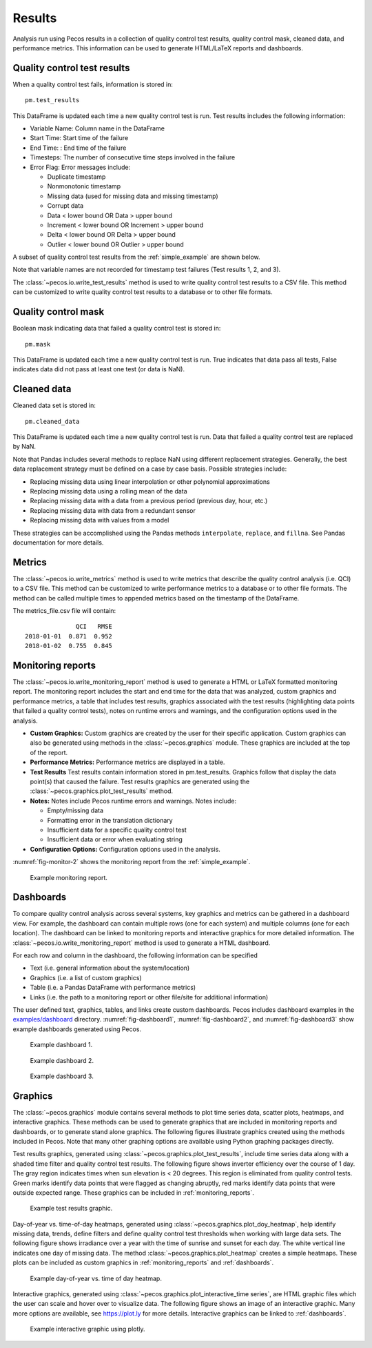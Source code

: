 .. _results:

Results
==========

Analysis run using Pecos results in a collection of 
quality control test results,
quality control mask, cleaned data, and performance 
metrics.  This information can be used to generate HTML/LaTeX reports and dashboards.

Quality control test results
------------------------------

When a quality control test fails, information is stored in::

	pm.test_results

This DataFrame is updated each time a new quality control test is run.
Test results includes the following information:

* Variable Name: Column name in the DataFrame

* Start Time: Start time of the failure

* End Time: : End time of the failure

* Timesteps: The number of consecutive time steps involved in the failure

* Error Flag: Error messages include:

  * Duplicate timestamp
 
  * Nonmonotonic timestamp
 
  * Missing data (used for missing data and missing timestamp)
 
  * Corrupt data
 
  * Data < lower bound OR Data > upper bound
 
  * Increment < lower bound OR Increment > upper bound
 
  * Delta < lower bound OR Delta > upper bound
  
  * Outlier < lower bound OR Outlier > upper bound

A subset of quality control test results from the :ref:`simple_example` are shown below.

.. doctest::
    :hide:

    >>> import pandas as pd
    >>> pd.set_option('display.expand_frame_repr', False)
    >>> from os.path import abspath, dirname, join
    >>> import pecos
    >>> docdir = dirname(abspath(__file__))
    >>> datadir = join(docdir,'..','pecos', 'tests', 'data')
	>>> pm = pecos.monitoring.PerformanceMonitoring()
    >>> test_results = pd.read_csv(join(datadir,'Simple_test_results.csv'), index_col=0) # This file is tested against output from the Simple example
    >>> pm.test_results = test_results.loc[0:7,:]	

.. doctest::

    >>> print(pm.test_results)
      Variable Name      Start Time        End Time  Timesteps                   Error Flag
    1           NaN   1/1/2015 5:00   1/1/2015 5:00          1            Missing timestamp
    2           NaN  1/1/2015 17:00  1/1/2015 17:00          1          Duplicate timestamp
    3           NaN  1/1/2015 19:30  1/1/2015 19:30          1       Nonmonotonic timestamp
    4             A  1/1/2015 12:00  1/1/2015 14:30         11  Delta < lower bound, 0.0001
    5             B   1/1/2015 6:30   1/1/2015 6:30          1        Data < lower bound, 0
    6             B  1/1/2015 15:30  1/1/2015 15:30          1        Data > upper bound, 1
    7             C   1/1/2015 7:30   1/1/2015 9:30          9                 Corrupt data

Note that variable names are not recorded for timestamp test failures (Test results 1, 2, and 3).
	
The :class:`~pecos.io.write_test_results` method is used to write quality control test results to a CSV file.
This method can be customized to write quality control test results to a database or to other file formats.

Quality control mask
------------------------

Boolean mask indicating data that failed a quality control test is stored in::

	pm.mask
    
This DataFrame is updated each time a new quality control test is run. True indicates that data pass all tests, False indicates data did not pass at least one test (or data is NaN).

Cleaned data
--------------

Cleaned data set is stored in::

	pm.cleaned_data

This DataFrame is updated each time a new quality control test is run.  Data that failed a quality control test are replaced by NaN.

Note that Pandas includes several methods to replace NaN using different 
replacement strategies. 
Generally, the best data replacement strategy must be defined on a case by case basis.  
Possible strategies include:

* Replacing missing data using linear interpolation or other polynomial approximations
* Replacing missing data using a rolling mean of the data
* Replacing missing data with a data from a previous period (previous day, hour, etc.)
* Replacing missing data with data from a redundant sensor
* Replacing missing data with values from a model

These strategies can be accomplished using the Pandas methods ``interpolate``, ``replace``, and ``fillna``.  
See Pandas documentation for more details.

Metrics
-----------------------------

The :class:`~pecos.io.write_metrics` method is used to write metrics that describe the quality control analysis (i.e. QCI) to a CSV file.
This method can be customized to write performance metrics to a database or to other file formats.
The method can be called multiple times to appended metrics based on the timestamp of the DataFrame.

.. doctest::
    :hide:

    >>> metrics_day1 = pd.DataFrame(index=[pd.Timestamp('2018-1-1')])
    >>> metrics_day1['QCI'] = 0.871
    >>> metrics_day1['RMSE'] = 0.952
    >>> metrics_day2 = pd.DataFrame(index=[pd.Timestamp('2018-1-2')])
    >>> metrics_day2['QCI'] = 0.755
    >>> metrics_day2['RMSE'] = 0.845
	
.. doctest::

    >>> print(metrics_day1)
                  QCI   RMSE
    2018-01-01  0.871  0.952
    >>> print(metrics_day2)
                  QCI   RMSE
    2018-01-02  0.755  0.845
    >>> pecos.io.write_metrics(metrics_day1, 'metrics_file.csv') # doctest: +SKIP
    >>> pecos.io.write_metrics(metrics_day2, 'metrics_file.csv') # doctest: +SKIP

The metrics_file.csv file will contain::

                  QCI   RMSE
    2018-01-01  0.871  0.952
    2018-01-02  0.755  0.845
   
.. _monitoring_reports:

Monitoring reports
-------------------------------

The :class:`~pecos.io.write_monitoring_report` method is used to generate a HTML or LaTeX formatted monitoring report.
The monitoring report includes the start and end time for the data that was analyzed, custom graphics 
and performance metrics, a table that includes test results, graphics associated 
with the test results (highlighting data points that failed a quality control tests), 
notes on runtime errors and warnings, and the configuration options 
used in the analysis.

* **Custom Graphics:**
  Custom graphics are created by the user for their specific application.  
  Custom graphics can also be generated using methods in the :class:`~pecos.graphics` module.
  These graphics are included at the top of the report.
  

* **Performance Metrics:**
  Performance metrics are displayed in a table.

* **Test Results**
  Test results contain information stored in pm.test_results.
  Graphics follow that display the data point(s) that caused the failure.  
  Test results graphics are generated using the :class:`~pecos.graphics.plot_test_results` method.
  
* **Notes:**
  Notes include Pecos runtime errors and warnings. Notes include:
  
  * Empty/missing data
  * Formatting error in the translation dictionary
  * Insufficient data for a specific quality control test
  * Insufficient data or error when evaluating string

* **Configuration Options:**
  Configuration options used in the analysis.

:numref:`fig-monitor-2` shows the monitoring report from the :ref:`simple_example`. 

.. _fig-monitor-2:
.. figure:: figures/monitoring_report.png
   :width: 100 %
   :alt: Monitoring report
   
   Example monitoring report.

.. _dashboards:
   
Dashboards
-----------

To compare quality control analysis across several systems, key graphics and metrics
can be gathered in a dashboard view.  
For example, the dashboard can contain multiple rows (one for each system) and multiple columns (one for each location).  
The dashboard can be linked to monitoring reports and interactive graphics for more detailed information.
The :class:`~pecos.io.write_monitoring_report` method is used to generate a HTML dashboard.

For each row and column in the dashboard, the following information can be specified

* Text (i.e. general information about the system/location)

* Graphics (i.e. a list of custom graphics)

* Table (i.e. a Pandas DataFrame with performance metrics)

* Links (i.e. the path to a monitoring report or other file/site for additional information)

The user defined text, graphics, tables, and links create custom dashboards.
Pecos includes dashboard examples in the `examples/dashboard <https://github.com/sandialabs/pecos/tree/main/examples/dashboard>`_ directory. 
:numref:`fig-dashboard1`, :numref:`fig-dashboard2`, and  :numref:`fig-dashboard3` show example dashboards generated using Pecos.

.. _fig-dashboard1:
.. figure:: figures/dashboard1.png
   :width: 85 %
   :alt: Dashboard1
   
   Example dashboard 1.
   
.. _fig-dashboard2:
.. figure:: figures/dashboard2.png
   :width: 85 %
   :alt: Dashboard
   
   Example dashboard 2.
 
.. _fig-dashboard3:
.. figure:: figures/dashboard3.png
   :width: 65 %
   :alt: Dashboard
   
   Example dashboard 3.

Graphics
-----------
The :class:`~pecos.graphics` module contains several methods to plot time series data, scatter plots, heatmaps, 
and interactive graphics. These methods can be used to generate graphics that are included in 
monitoring reports and dashboards, or to generate stand alone graphics.  The following figures 
illustrate graphics created using the methods included in Pecos.  
Note that many other graphing options are available using Python graphing packages directly.

Test results graphics, generated using :class:`~pecos.graphics.plot_test_results`, include 
time series data along with a shaded time filter and quality control test results.
The following figure shows inverter efficiency over the course of 1 day.  
The gray region indicates times when sun elevation is < 20 degrees. 
This region is eliminated from quality control tests. Green marks identify data points 
that were flagged as changing abruptly, red marks identify data points that were outside expected range.
These graphics can be included in :ref:`monitoring_reports`.
 
.. _fig-test-results:
.. figure:: figures/test_results_IE.png
   :width: 85 %
   :alt: test-results
   
   Example test results graphic.

Day-of-year vs. time-of-day heatmaps, generated using :class:`~pecos.graphics.plot_doy_heatmap`, 
help identify missing data, trends, define filters and define quality control test thresholds when working with large data sets.
The following figure shows irradiance over a year with the time of sunrise and sunset for each day.
The white vertical line indicates one day of missing data.
The method :class:`~pecos.graphics.plot_heatmap` creates a simple heatmaps.
These plots can be included as custom graphics in :ref:`monitoring_reports` and :ref:`dashboards`.

.. _fig-doy-heatmap:
.. figure:: figures/heatmap.png
   :width: 85 %
   :alt: DOY heatmap
   
   Example day-of-year vs. time of day heatmap.

Interactive graphics, generated using :class:`~pecos.graphics.plot_interactive_time series`, 
are HTML graphic files which the user can scale and hover over to visualize data.  
The following figure shows an image of an interactive graphic. Many more options are available, 
see https://plot.ly for more details.  
Interactive graphics can be linked to :ref:`dashboards`.

.. _fig-plotly:
.. figure:: figures/plotly.png
   :width: 100%
   :alt: Plotly
   
   Example interactive graphic using plotly.

